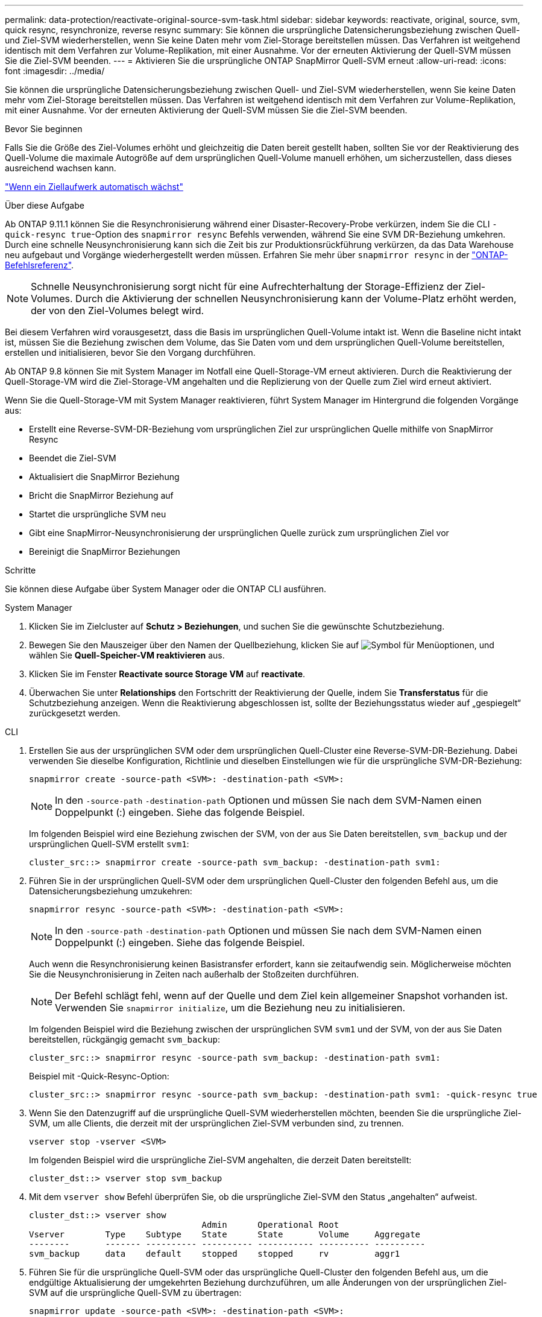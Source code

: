 ---
permalink: data-protection/reactivate-original-source-svm-task.html 
sidebar: sidebar 
keywords: reactivate, original, source, svm, quick resync, resynchronize, reverse resync 
summary: Sie können die ursprüngliche Datensicherungsbeziehung zwischen Quell- und Ziel-SVM wiederherstellen, wenn Sie keine Daten mehr vom Ziel-Storage bereitstellen müssen. Das Verfahren ist weitgehend identisch mit dem Verfahren zur Volume-Replikation, mit einer Ausnahme. Vor der erneuten Aktivierung der Quell-SVM müssen Sie die Ziel-SVM beenden. 
---
= Aktivieren Sie die ursprüngliche ONTAP SnapMirror Quell-SVM erneut
:allow-uri-read: 
:icons: font
:imagesdir: ../media/


[role="lead"]
Sie können die ursprüngliche Datensicherungsbeziehung zwischen Quell- und Ziel-SVM wiederherstellen, wenn Sie keine Daten mehr vom Ziel-Storage bereitstellen müssen. Das Verfahren ist weitgehend identisch mit dem Verfahren zur Volume-Replikation, mit einer Ausnahme. Vor der erneuten Aktivierung der Quell-SVM müssen Sie die Ziel-SVM beenden.

.Bevor Sie beginnen
Falls Sie die Größe des Ziel-Volumes erhöht und gleichzeitig die Daten bereit gestellt haben, sollten Sie vor der Reaktivierung des Quell-Volume die maximale Autogröße auf dem ursprünglichen Quell-Volume manuell erhöhen, um sicherzustellen, dass dieses ausreichend wachsen kann.

link:destination-volume-grows-automatically-concept.html["Wenn ein Ziellaufwerk automatisch wächst"]

.Über diese Aufgabe
Ab ONTAP 9.11.1 können Sie die Resynchronisierung während einer Disaster-Recovery-Probe verkürzen, indem Sie die CLI `-quick-resync true`-Option des `snapmirror resync` Befehls verwenden, während Sie eine SVM DR-Beziehung umkehren. Durch eine schnelle Neusynchronisierung kann sich die Zeit bis zur Produktionsrückführung verkürzen, da das Data Warehouse neu aufgebaut und Vorgänge wiederhergestellt werden müssen. Erfahren Sie mehr über `snapmirror resync` in der link:https://docs.netapp.com/us-en/ontap-cli/snapmirror-resync.html["ONTAP-Befehlsreferenz"^].


NOTE: Schnelle Neusynchronisierung sorgt nicht für eine Aufrechterhaltung der Storage-Effizienz der Ziel-Volumes. Durch die Aktivierung der schnellen Neusynchronisierung kann der Volume-Platz erhöht werden, der von den Ziel-Volumes belegt wird.

Bei diesem Verfahren wird vorausgesetzt, dass die Basis im ursprünglichen Quell-Volume intakt ist. Wenn die Baseline nicht intakt ist, müssen Sie die Beziehung zwischen dem Volume, das Sie Daten vom und dem ursprünglichen Quell-Volume bereitstellen, erstellen und initialisieren, bevor Sie den Vorgang durchführen.

Ab ONTAP 9.8 können Sie mit System Manager im Notfall eine Quell-Storage-VM erneut aktivieren. Durch die Reaktivierung der Quell-Storage-VM wird die Ziel-Storage-VM angehalten und die Replizierung von der Quelle zum Ziel wird erneut aktiviert.

Wenn Sie die Quell-Storage-VM mit System Manager reaktivieren, führt System Manager im Hintergrund die folgenden Vorgänge aus:

* Erstellt eine Reverse-SVM-DR-Beziehung vom ursprünglichen Ziel zur ursprünglichen Quelle mithilfe von SnapMirror Resync
* Beendet die Ziel-SVM
* Aktualisiert die SnapMirror Beziehung
* Bricht die SnapMirror Beziehung auf
* Startet die ursprüngliche SVM neu
* Gibt eine SnapMirror-Neusynchronisierung der ursprünglichen Quelle zurück zum ursprünglichen Ziel vor
* Bereinigt die SnapMirror Beziehungen


.Schritte
Sie können diese Aufgabe über System Manager oder die ONTAP CLI ausführen.

[role="tabbed-block"]
====
--
.System Manager
. Klicken Sie im Zielcluster auf *Schutz > Beziehungen*, und suchen Sie die gewünschte Schutzbeziehung.
. Bewegen Sie den Mauszeiger über den Namen der Quellbeziehung, klicken Sie auf image:icon_kabob.gif["Symbol für Menüoptionen"], und wählen Sie *Quell-Speicher-VM reaktivieren* aus.
. Klicken Sie im Fenster *Reactivate source Storage VM* auf *reactivate*.
. Überwachen Sie unter *Relationships* den Fortschritt der Reaktivierung der Quelle, indem Sie *Transferstatus* für die Schutzbeziehung anzeigen. Wenn die Reaktivierung abgeschlossen ist, sollte der Beziehungsstatus wieder auf „gespiegelt“ zurückgesetzt werden.


--
.CLI
--
. Erstellen Sie aus der ursprünglichen SVM oder dem ursprünglichen Quell-Cluster eine Reverse-SVM-DR-Beziehung. Dabei verwenden Sie dieselbe Konfiguration, Richtlinie und dieselben Einstellungen wie für die ursprüngliche SVM-DR-Beziehung:
+
[source, cli]
----
snapmirror create -source-path <SVM>: -destination-path <SVM>:
----
+

NOTE: In den `-source-path` `-destination-path` Optionen und müssen Sie nach dem SVM-Namen einen Doppelpunkt (:) eingeben. Siehe das folgende Beispiel.

+
Im folgenden Beispiel wird eine Beziehung zwischen der SVM, von der aus Sie Daten bereitstellen, `svm_backup` und der ursprünglichen Quell-SVM erstellt `svm1`:

+
[listing]
----
cluster_src::> snapmirror create -source-path svm_backup: -destination-path svm1:
----
. Führen Sie in der ursprünglichen Quell-SVM oder dem ursprünglichen Quell-Cluster den folgenden Befehl aus, um die Datensicherungsbeziehung umzukehren:
+
[source, cli]
----
snapmirror resync -source-path <SVM>: -destination-path <SVM>:
----
+

NOTE: In den `-source-path` `-destination-path` Optionen und müssen Sie nach dem SVM-Namen einen Doppelpunkt (:) eingeben. Siehe das folgende Beispiel.

+
Auch wenn die Resynchronisierung keinen Basistransfer erfordert, kann sie zeitaufwendig sein. Möglicherweise möchten Sie die Neusynchronisierung in Zeiten nach außerhalb der Stoßzeiten durchführen.

+

NOTE: Der Befehl schlägt fehl, wenn auf der Quelle und dem Ziel kein allgemeiner Snapshot vorhanden ist. Verwenden Sie `snapmirror initialize`, um die Beziehung neu zu initialisieren.

+
Im folgenden Beispiel wird die Beziehung zwischen der ursprünglichen SVM `svm1` und der SVM, von der aus Sie Daten bereitstellen, rückgängig gemacht `svm_backup`:

+
[listing]
----
cluster_src::> snapmirror resync -source-path svm_backup: -destination-path svm1:
----
+
Beispiel mit -Quick-Resync-Option:

+
[listing]
----
cluster_src::> snapmirror resync -source-path svm_backup: -destination-path svm1: -quick-resync true
----
. Wenn Sie den Datenzugriff auf die ursprüngliche Quell-SVM wiederherstellen möchten, beenden Sie die ursprüngliche Ziel-SVM, um alle Clients, die derzeit mit der ursprünglichen Ziel-SVM verbunden sind, zu trennen.
+
[source, cli]
----
vserver stop -vserver <SVM>
----
+
Im folgenden Beispiel wird die ursprüngliche Ziel-SVM angehalten, die derzeit Daten bereitstellt:

+
[listing]
----
cluster_dst::> vserver stop svm_backup
----
. Mit dem `vserver show` Befehl überprüfen Sie, ob die ursprüngliche Ziel-SVM den Status „angehalten“ aufweist.
+
[listing]
----
cluster_dst::> vserver show
                                  Admin      Operational Root
Vserver        Type    Subtype    State      State       Volume     Aggregate
--------       ------- ---------- ---------- ----------- ---------- ----------
svm_backup     data    default    stopped    stopped     rv         aggr1
----
. Führen Sie für die ursprüngliche Quell-SVM oder das ursprüngliche Quell-Cluster den folgenden Befehl aus, um die endgültige Aktualisierung der umgekehrten Beziehung durchzuführen, um alle Änderungen von der ursprünglichen Ziel-SVM auf die ursprüngliche Quell-SVM zu übertragen:
+
[source, cli]
----
snapmirror update -source-path <SVM>: -destination-path <SVM>:
----
+

NOTE: In den `-source-path` `-destination-path` Optionen und müssen Sie nach dem SVM-Namen einen Doppelpunkt (:) eingeben. Siehe das folgende Beispiel.

+
Im folgenden Beispiel wird die Beziehung zwischen der ursprünglichen Ziel-SVM, von der aus Sie Daten bereitstellen,`svm_backup`, und der ursprünglichen Quell-SVM aktualisiert `svm1`:

+
[listing]
----
cluster_src::> snapmirror update -source-path svm_backup: -destination-path svm1:
----
. Führen Sie in der ursprünglichen Quell-SVM oder dem ursprünglichen Quell-Cluster den folgenden Befehl aus, um geplante Transfers für die umgekehrte Beziehung zu beenden:
+
[source, cli]
----
snapmirror quiesce -source-path <SVM>: -destination-path <SVM>:
----
+

NOTE: In den `-source-path` `-destination-path` Optionen und müssen Sie nach dem SVM-Namen einen Doppelpunkt (:) eingeben. Siehe das folgende Beispiel.

+
Das folgende Beispiel stoppt geplante Übertragungen zwischen der SVM, von der Sie Daten bereitstellen, `svm_backup` und der ursprünglichen SVM, `svm1`:

+
[listing]
----
cluster_src::> snapmirror quiesce -source-path svm_backup: -destination-path svm1:
----
. Wenn das endgültige Update abgeschlossen ist und die Beziehung für den Beziehungsstatus „stillgelegt“ anzeigt, führen Sie den folgenden Befehl von der ursprünglichen Quell-SVM oder dem ursprünglichen Quell-Cluster aus, um die umgekehrte Beziehung zu unterbrechen:
+
[source, cli]
----
snapmirror break -source-path <SVM>: -destination-path <SVM>:
----
+

NOTE: In den `-source-path` `-destination-path` Optionen und müssen Sie nach dem SVM-Namen einen Doppelpunkt (:) eingeben. Siehe das folgende Beispiel.

+
Im folgenden Beispiel wird die Beziehung zwischen der ursprünglichen Ziel-SVM, von der aus Sie Daten bereitstellten, `svm_backup` und der ursprünglichen Quell-SVM, unterbrochen `svm1`:

+
[listing]
----
cluster_src::> snapmirror break -source-path svm_backup: -destination-path svm1:
----
. Wenn die ursprüngliche Quell-SVM zuvor angehalten wurde, starten Sie aus dem ursprünglichen Quell-Cluster die ursprüngliche Quell-SVM:
+
[source, cli]
----
vserver start -vserver <SVM>
----
+
Im folgenden Beispiel wird die ursprüngliche Quell-SVM gestartet:

+
[listing]
----
cluster_src::> vserver start svm1
----
. Wiederherstellung der ursprünglichen Datensicherungsbeziehung von der ursprünglichen Ziel-SVM oder dem ursprünglichen Ziel-Cluster
+
[source, cli]
----
snapmirror resync -source-path <SVM>: -destination-path <SVM>:
----
+

NOTE: In den `-source-path` `-destination-path` Optionen und müssen Sie nach dem SVM-Namen einen Doppelpunkt (:) eingeben. Siehe das folgende Beispiel.

+
Das folgende Beispiel stellt die Beziehung zwischen der ursprünglichen Quell-SVM, `svm1` und der ursprünglichen Ziel-SVM wieder her `svm_backup`:

+
[listing]
----
cluster_dst::> snapmirror resync -source-path svm1: -destination-path svm_backup:
----
. Führen Sie für die ursprüngliche Quell-SVM oder das ursprüngliche Quell-Cluster den folgenden Befehl aus, um die umgekehrte Datensicherungsbeziehung zu löschen:
+
[source, cli]
----
snapmirror delete -source-path <SVM>: -destination-path <SVM>:
----
+

NOTE: In den `-source-path` `-destination-path` Optionen und müssen Sie nach dem SVM-Namen einen Doppelpunkt (:) eingeben. Siehe das folgende Beispiel.

+
Das folgende Beispiel löscht die umgekehrte Beziehung zwischen der ursprünglichen Ziel-SVM, `svm_backup`, und der ursprünglichen Quell-SVM, `svm1`:

+
[listing]
----
cluster_src::> snapmirror delete -source-path svm_backup: -destination-path svm1:
----
. Geben Sie für die ursprüngliche Ziel-SVM oder das ursprüngliche Ziel-Cluster die umgekehrte Datensicherungsbeziehung frei:
+
[source, cli]
----
snapmirror release -source-path <SVM>: -destination-path <SVM>:
----
+

NOTE: In den `-source-path` `-destination-path` Optionen und müssen Sie nach dem SVM-Namen einen Doppelpunkt (:) eingeben. Siehe das folgende Beispiel.

+
Im folgenden Beispiel werden die umgekehrte Beziehung zwischen der ursprünglichen Ziel-SVM, SVM_Backup und der ursprünglichen Quell-SVM veröffentlicht. `svm1`

+
[listing]
----
cluster_dst::> snapmirror release -source-path svm_backup: -destination-path svm1:
----


.Nachdem Sie fertig sind
 `snapmirror show`Überprüfen Sie mit dem Befehl, ob die SnapMirror Beziehung erstellt wurde. Erfahren Sie mehr über `snapmirror show` in der link:https://docs.netapp.com/us-en/ontap-cli/snapmirror-show.html["ONTAP-Befehlsreferenz"^].

--
====
